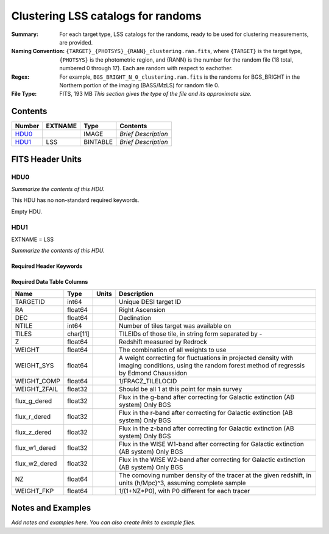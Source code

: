 ==================================================
Clustering LSS catalogs for randoms
==================================================

:Summary: For each target type, LSS catalogs for the randoms, ready to be used for clustering measurements, are provided.
:Naming Convention: ``{TARGET}_{PHOTSYS}_{RANN}_clustering.ran.fits``, where ``{TARGET}`` is the target type, ``{PHOTSYS}`` is the photometric region, and {RANN} is the number for the random file (18 total, numbered 0 through 17). Each are random with respect to eachother.
:Regex: For example, ``BGS_BRIGHT_N_0_clustering.ran.fits`` is the randoms for BGS_BRIGHT in the Northern portion of the imaging (BASS/MzLS) for random file 0.
:File Type: FITS, 193 MB  *This section gives the type of the file
    and its approximate size.*

Contents
========

====== ======= ======== ===================
Number EXTNAME Type     Contents
====== ======= ======== ===================
HDU0_          IMAGE    *Brief Description*
HDU1_  LSS     BINTABLE *Brief Description*
====== ======= ======== ===================


FITS Header Units
=================

HDU0
----

*Summarize the contents of this HDU.*

This HDU has no non-standard required keywords.

Empty HDU.

HDU1
----

EXTNAME = LSS

*Summarize the contents of this HDU.*

Required Header Keywords
~~~~~~~~~~~~~~~~~~~~~~~~

.. collapse:: Required Header Keywords Table

    .. rst-class:: keywords

    ====== ============= ==== =======================
    KEY    Example Value Type Comment
    ====== ============= ==== =======================
    NAXIS1 115           int  width of table in bytes
    NAXIS2 1763774       int  number of rows in table
    ====== ============= ==== =======================

Required Data Table Columns
~~~~~~~~~~~~~~~~~~~~~~~~~~~

.. rst-class:: columns

============= ======== ===== ===================================================================================================================================================
Name          Type     Units Description
============= ======== ===== ===================================================================================================================================================
TARGETID      int64          Unique DESI target ID
RA            float64        Right Ascension
DEC           float64        Declination
NTILE         int64          Number of tiles target was available on
TILES         char[11]       TILEIDs of those tile, in string form separated by -
Z             float64        Redshift measured by Redrock
WEIGHT        float64        The combination of all weights to use
WEIGHT_SYS    float64        A weight correcting for fluctuations in projected density with imaging conditions, using the random forest method of regressis by Edmond Chaussidon
WEIGHT_COMP   float64        1/FRACZ_TILELOCID
WEIGHT_ZFAIL  float32        Should be all 1 at this point for main survey
flux_g_dered  float32        Flux in the g-band after correcting for Galactic extinction (AB system) Only BGS
flux_r_dered  float32        Flux in the r-band after correcting for Galactic extinction (AB system) Only BGS
flux_z_dered  float32        Flux in the z-band after correcting for Galactic extinction (AB system) Only BGS
flux_w1_dered float32        Flux in the WISE W1-band after correcting for Galactic extinction (AB system) Only BGS
flux_w2_dered float32        Flux in the WISE W2-band after correcting for Galactic extinction (AB system) Only BGS
NZ            float64        The comoving number density of the tracer at the given redshift, in units (h/Mpc)^3, assuming complete sample
WEIGHT_FKP    float64        1/(1+NZ*P0), with P0 different for each tracer
============= ======== ===== ===================================================================================================================================================


Notes and Examples
==================

*Add notes and examples here.  You can also create links to example files.*
